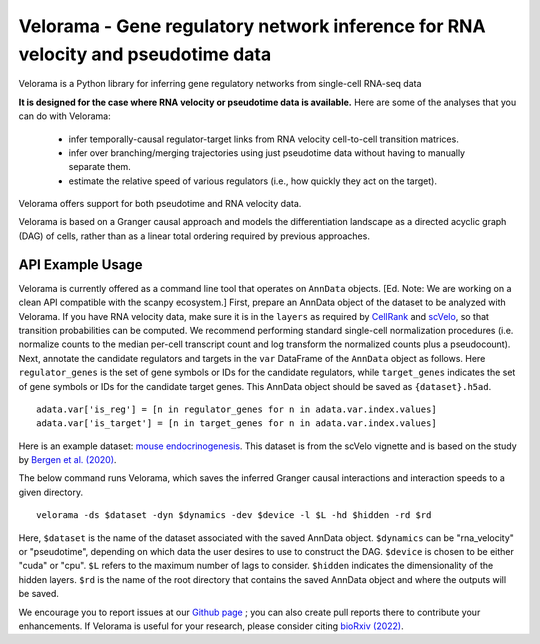 
Velorama - Gene regulatory network inference for RNA velocity and pseudotime data
~~~~~~~~~~~~~~~~~~~~~~~~~~~~~~~~~~~~~~~~~~~~~~~~~~~~~~~~~~

.. image:: http://cb.csail.mit.edu/cb/velorama/velorama_v5.png
   :width: 600

Velorama is a Python library for inferring gene regulatory networks from single-cell RNA-seq data

**It is designed for the case where RNA velocity or pseudotime data is available.**
Here are some of the analyses that you can do with Velorama:

  - infer temporally-causal regulator-target links from RNA velocity cell-to-cell transition matrices. 
  - infer over branching/merging trajectories using just pseudotime data without having to manually separate them.
  - estimate the relative speed of various regulators (i.e., how quickly they act on the target).
    
Velorama offers support for both pseudotime and RNA velocity data. 


Velorama is based on a Granger causal approach and models the differentiation landscape as a directed acyclic graph (DAG) of cells, rather than as a linear total ordering required by previous approaches.

=================
API Example Usage
=================

Velorama is currently offered as a command line tool that operates on ``AnnData`` objects. [Ed. Note: We are working on a clean API compatible with the scanpy ecosystem.] First, prepare an AnnData object of the dataset to be analyzed with Velorama. If you have RNA velocity data, make sure it is in the ``layers`` as required by `CellRank <https://cellrank.readthedocs.io/en/stable/>`_ and `scVelo <https://scvelo.readthedocs.io/>`_, so that transition probabilities can be computed. We recommend performing standard single-cell normalization procedures (i.e. normalize counts to the median per-cell transcript count and log transform the normalized counts plus a pseudocount). Next, annotate the candidate regulators and targets in the ``var`` DataFrame of the ``AnnData`` object as follows. Here ``regulator_genes`` is the set of gene symbols or IDs for the candidate regulators, while ``target_genes`` indicates the set of gene symbols or IDs for the candidate target genes. This AnnData object should be saved as ``{dataset}.h5ad``. ::

    adata.var['is_reg'] = [n in regulator_genes for n in adata.var.index.values]
    adata.var['is_target'] = [n in target_genes for n in adata.var.index.values]

Here is an example dataset: `mouse endocrinogenesis <http://cb.csail.mit.edu/cb/velorama/datasets/endocrinogenesis_day15.5.h5ad>`_. This dataset is from the scVelo vignette and is based on the study by `Bergen et al. (2020) <https://www.nature.com/articles/s41587-020-0591-3>`_.

The below command runs Velorama, which saves the inferred Granger causal interactions and interaction speeds to a given directory. ::

    velorama -ds $dataset -dyn $dynamics -dev $device -l $L -hd $hidden -rd $rd 

Here, ``$dataset`` is the name of the dataset associated with the saved AnnData object. ``$dynamics`` can be "rna_velocity" or "pseudotime", depending on which data the user desires to use to construct the DAG. ``$device`` is chosen to be either "cuda" or "cpu". ``$L`` refers to the maximum number of lags to consider. ``$hidden`` indicates the dimensionality of the hidden layers. ``$rd`` is the name of the root directory that contains the saved AnnData object and where the outputs will be saved.


We encourage you to report issues at our `Github page`_ ; you can also create pull reports there to contribute your enhancements.
If Velorama is useful for your research, please consider citing `bioRxiv (2022)`_.

.. _bioRxiv (2022): https://www.biorxiv.org/content/10.1101/TBD
.. _Github page: https://github.com/rs239/velorama
